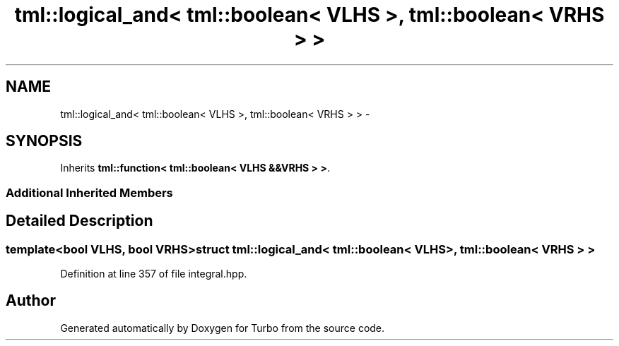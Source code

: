 .TH "tml::logical_and< tml::boolean< VLHS >, tml::boolean< VRHS > >" 3 "Fri Aug 22 2014" "Turbo" \" -*- nroff -*-
.ad l
.nh
.SH NAME
tml::logical_and< tml::boolean< VLHS >, tml::boolean< VRHS > > \- 
.SH SYNOPSIS
.br
.PP
.PP
Inherits \fBtml::function< tml::boolean< VLHS &&VRHS > >\fP\&.
.SS "Additional Inherited Members"
.SH "Detailed Description"
.PP 

.SS "template<bool VLHS, bool VRHS>struct tml::logical_and< tml::boolean< VLHS >, tml::boolean< VRHS > >"

.PP
Definition at line 357 of file integral\&.hpp\&.

.SH "Author"
.PP 
Generated automatically by Doxygen for Turbo from the source code\&.
